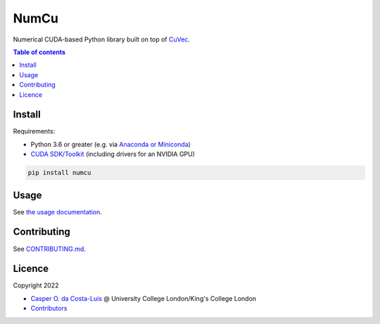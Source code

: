 NumCu
=====

Numerical CUDA-based Python library built on top of `CuVec <https://github.com/AMYPAD/CuVec>`_.

|Version| |Downloads| |Py-Versions| |Licence| |Tests| |Coverage|

.. contents:: Table of contents
   :backlinks: top
   :local:

Install
~~~~~~~

Requirements:

- Python 3.6 or greater (e.g. via `Anaconda or Miniconda <https://docs.conda.io/projects/conda/en/latest/user-guide/install/download.html#anaconda-or-miniconda>`_)
- `CUDA SDK/Toolkit <https://developer.nvidia.com/cuda-downloads>`_ (including drivers for an NVIDIA GPU)

.. code:: sh

    pip install numcu

Usage
~~~~~

See `the usage documentation <https://amypad.github.io/NumCu/#usage>`_.

Contributing
~~~~~~~~~~~~

See `CONTRIBUTING.md <https://github.com/AMYPAD/NumCu/blob/main/CONTRIBUTING.md>`_.

Licence
~~~~~~~

|Licence|

Copyright 2022

- `Casper O. da Costa-Luis <https://github.com/casperdcl>`__ @ University College London/King's College London
- `Contributors <https://github.com/AMYPAD/numcu/graphs/contributors>`__

.. |Licence| image:: https://img.shields.io/pypi/l/numcu.svg?label=licence
   :target: https://github.com/AMYPAD/NumCu/blob/main/LICENCE
.. |Tests| image:: https://img.shields.io/github/workflow/status/AMYPAD/NumCu/Test?logo=GitHub
   :target: https://github.com/AMYPAD/NumCu/actions
.. |Downloads| image:: https://img.shields.io/pypi/dm/numcu.svg?logo=pypi&logoColor=white&label=PyPI%20downloads
   :target: https://pypi.org/project/numcu
.. |Coverage| image:: https://codecov.io/gh/AMYPAD/NumCu/branch/main/graph/badge.svg
   :target: https://codecov.io/gh/AMYPAD/NumCu
.. |Version| image:: https://img.shields.io/pypi/v/numcu.svg?logo=python&logoColor=white
   :target: https://github.com/AMYPAD/NumCu/releases
.. |Py-Versions| image:: https://img.shields.io/pypi/pyversions/numcu.svg?logo=python&logoColor=white
   :target: https://pypi.org/project/numcu
